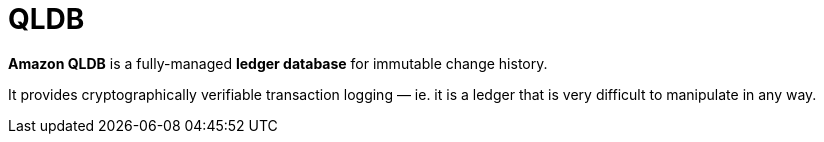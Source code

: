 = QLDB

*Amazon QLDB* is a fully-managed *ledger database* for immutable change history.

It provides cryptographically verifiable transaction logging — ie. it is a ledger that is very difficult to manipulate in any way.
